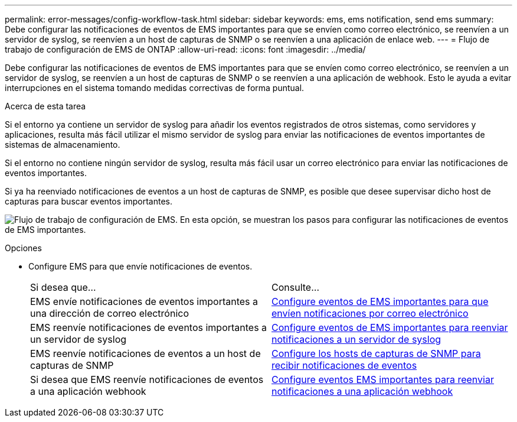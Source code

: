 ---
permalink: error-messages/config-workflow-task.html 
sidebar: sidebar 
keywords: ems, ems notification, send ems 
summary: Debe configurar las notificaciones de eventos de EMS importantes para que se envíen como correo electrónico, se reenvíen a un servidor de syslog, se reenvíen a un host de capturas de SNMP o se reenvíen a una aplicación de enlace web. 
---
= Flujo de trabajo de configuración de EMS de ONTAP
:allow-uri-read: 
:icons: font
:imagesdir: ../media/


[role="lead"]
Debe configurar las notificaciones de eventos de EMS importantes para que se envíen como correo electrónico, se reenvíen a un servidor de syslog, se reenvíen a un host de capturas de SNMP o se reenvíen a una aplicación de webhook. Esto le ayuda a evitar interrupciones en el sistema tomando medidas correctivas de forma puntual.

.Acerca de esta tarea
Si el entorno ya contiene un servidor de syslog para añadir los eventos registrados de otros sistemas, como servidores y aplicaciones, resulta más fácil utilizar el mismo servidor de syslog para enviar las notificaciones de eventos importantes de sistemas de almacenamiento.

Si el entorno no contiene ningún servidor de syslog, resulta más fácil usar un correo electrónico para enviar las notificaciones de eventos importantes.

Si ya ha reenviado notificaciones de eventos a un host de capturas de SNMP, es posible que desee supervisar dicho host de capturas para buscar eventos importantes.

image:ems-config-workflow.png["Flujo de trabajo de configuración de EMS. En esta opción, se muestran los pasos para configurar las notificaciones de eventos de EMS importantes."]

.Opciones
* Configure EMS para que envíe notificaciones de eventos.
+
|===


| Si desea que... | Consulte... 


 a| 
EMS envíe notificaciones de eventos importantes a una dirección de correo electrónico
 a| 
xref:configure-ems-events-send-email-task.adoc[Configure eventos de EMS importantes para que envíen notificaciones por correo electrónico]



 a| 
EMS reenvíe notificaciones de eventos importantes a un servidor de syslog
 a| 
xref:configure-ems-events-notifications-syslog-task.adoc[Configure eventos de EMS importantes para reenviar notificaciones a un servidor de syslog]



 a| 
EMS reenvíe notificaciones de eventos a un host de capturas de SNMP
 a| 
xref:configure-snmp-traphosts-event-notifications-task.adoc[Configure los hosts de capturas de SNMP para recibir notificaciones de eventos]



 a| 
Si desea que EMS reenvíe notificaciones de eventos a una aplicación webhook
 a| 
xref:configure-webhooks-event-notifications-task.adoc[Configure eventos EMS importantes para reenviar notificaciones a una aplicación webhook]

|===

